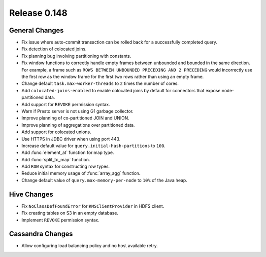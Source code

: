 =============
Release 0.148
=============

General Changes
---------------
* Fix issue where auto-commit transaction can be rolled back for a successfully
  completed query.
* Fix detection of colocated joins.
* Fix planning bug involving partitioning with constants.
* Fix window functions to correctly handle empty frames between unbounded and
  bounded in the same direction. For example, a frame such as
  ``ROWS BETWEEN UNBOUNDED PRECEDING AND 2 PRECEDING``
  would incorrectly use the first row as the window frame for the first two
  rows rather than using an empty frame.
* Change default ``task.max-worker-threads`` to ``2`` times the number of cores.
* Add ``colocated-joins-enabled`` to enable colocated joins by default for
  connectors that expose node-partitioned data.
* Add support for ``REVOKE`` permission syntax.
* Warn if Presto server is not using G1 garbage collector.
* Improve planning of co-partitioned JOIN and UNION.
* Improve planning of aggregations over partitioned data.
* Add support for colocated unions.
* Use HTTPS in JDBC driver when using port 443.
* Increase default value for ``query.initial-hash-partitions`` to ``100``.
* Add :func:`element_at` function for map type.
* Add :func:`split_to_map` function.
* Add ``ROW`` syntax for constructing row types.
* Reduce initial memory usage of :func:`array_agg` function.
* Change default value of ``query.max-memory-per-node`` to ``10%`` of the Java heap.

Hive Changes
------------

* Fix ``NoClassDefFoundError`` for ``KMSClientProvider`` in HDFS client.
* Fix creating tables on S3 in an empty database.
* Implement ``REVOKE`` permission syntax.


Cassandra Changes
-----------------

* Allow configuring load balancing policy and no host available retry.
